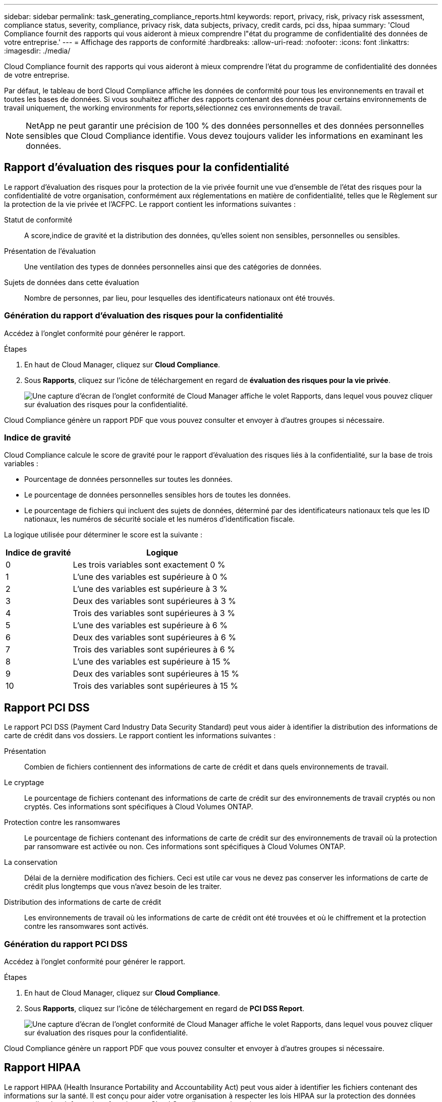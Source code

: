 ---
sidebar: sidebar 
permalink: task_generating_compliance_reports.html 
keywords: report, privacy, risk, privacy risk assessment, compliance status, severity, compliance, privacy risk, data subjects, privacy, credit cards, pci dss, hipaa 
summary: 'Cloud Compliance fournit des rapports qui vous aideront à mieux comprendre l"état du programme de confidentialité des données de votre entreprise.' 
---
= Affichage des rapports de conformité
:hardbreaks:
:allow-uri-read: 
:nofooter: 
:icons: font
:linkattrs: 
:imagesdir: ./media/


[role="lead"]
Cloud Compliance fournit des rapports qui vous aideront à mieux comprendre l'état du programme de confidentialité des données de votre entreprise.

Par défaut, le tableau de bord Cloud Compliance affiche les données de conformité pour tous les environnements en travail et toutes les bases de données. Si vous souhaitez afficher des rapports contenant des données pour certains environnements de travail uniquement,  the working environments for reports,sélectionnez ces environnements de travail.


NOTE: NetApp ne peut garantir une précision de 100 % des données personnelles et des données personnelles sensibles que Cloud Compliance identifie. Vous devez toujours valider les informations en examinant les données.



== Rapport d'évaluation des risques pour la confidentialité

Le rapport d’évaluation des risques pour la protection de la vie privée fournit une vue d’ensemble de l’état des risques pour la confidentialité de votre organisation, conformément aux réglementations en matière de confidentialité, telles que le Règlement sur la protection de la vie privée et l’ACFPC. Le rapport contient les informations suivantes :

Statut de conformité:: A  score,indice de gravité et la distribution des données, qu'elles soient non sensibles, personnelles ou sensibles.
Présentation de l'évaluation:: Une ventilation des types de données personnelles ainsi que des catégories de données.
Sujets de données dans cette évaluation:: Nombre de personnes, par lieu, pour lesquelles des identificateurs nationaux ont été trouvés.




=== Génération du rapport d'évaluation des risques pour la confidentialité

Accédez à l'onglet conformité pour générer le rapport.

.Étapes
. En haut de Cloud Manager, cliquez sur *Cloud Compliance*.
. Sous *Rapports*, cliquez sur l'icône de téléchargement en regard de *évaluation des risques pour la vie privée*.
+
image:screenshot_privacy_risk_assessment.gif["Une capture d'écran de l'onglet conformité de Cloud Manager affiche le volet Rapports, dans lequel vous pouvez cliquer sur évaluation des risques pour la confidentialité."]



Cloud Compliance génère un rapport PDF que vous pouvez consulter et envoyer à d'autres groupes si nécessaire.



=== Indice de gravité

Cloud Compliance calcule le score de gravité pour le rapport d'évaluation des risques liés à la confidentialité, sur la base de trois variables :

* Pourcentage de données personnelles sur toutes les données.
* Le pourcentage de données personnelles sensibles hors de toutes les données.
* Le pourcentage de fichiers qui incluent des sujets de données, déterminé par des identificateurs nationaux tels que les ID nationaux, les numéros de sécurité sociale et les numéros d'identification fiscale.


La logique utilisée pour déterminer le score est la suivante :

[cols="27,73"]
|===
| Indice de gravité | Logique 


| 0 | Les trois variables sont exactement 0 % 


| 1 | L'une des variables est supérieure à 0 % 


| 2 | L'une des variables est supérieure à 3 % 


| 3 | Deux des variables sont supérieures à 3 % 


| 4 | Trois des variables sont supérieures à 3 % 


| 5 | L'une des variables est supérieure à 6 % 


| 6 | Deux des variables sont supérieures à 6 % 


| 7 | Trois des variables sont supérieures à 6 % 


| 8 | L'une des variables est supérieure à 15 % 


| 9 | Deux des variables sont supérieures à 15 % 


| 10 | Trois des variables sont supérieures à 15 % 
|===


== Rapport PCI DSS

Le rapport PCI DSS (Payment Card Industry Data Security Standard) peut vous aider à identifier la distribution des informations de carte de crédit dans vos dossiers. Le rapport contient les informations suivantes :

Présentation:: Combien de fichiers contiennent des informations de carte de crédit et dans quels environnements de travail.
Le cryptage:: Le pourcentage de fichiers contenant des informations de carte de crédit sur des environnements de travail cryptés ou non cryptés. Ces informations sont spécifiques à Cloud Volumes ONTAP.
Protection contre les ransomwares:: Le pourcentage de fichiers contenant des informations de carte de crédit sur des environnements de travail où la protection par ransomware est activée ou non. Ces informations sont spécifiques à Cloud Volumes ONTAP.
La conservation:: Délai de la dernière modification des fichiers. Ceci est utile car vous ne devez pas conserver les informations de carte de crédit plus longtemps que vous n'avez besoin de les traiter.
Distribution des informations de carte de crédit:: Les environnements de travail où les informations de carte de crédit ont été trouvées et où le chiffrement et la protection contre les ransomwares sont activés.




=== Génération du rapport PCI DSS

Accédez à l'onglet conformité pour générer le rapport.

.Étapes
. En haut de Cloud Manager, cliquez sur *Cloud Compliance*.
. Sous *Rapports*, cliquez sur l'icône de téléchargement en regard de *PCI DSS Report*.
+
image:screenshot_pci_dss.gif["Une capture d'écran de l'onglet conformité de Cloud Manager affiche le volet Rapports, dans lequel vous pouvez cliquer sur évaluation des risques pour la confidentialité."]



Cloud Compliance génère un rapport PDF que vous pouvez consulter et envoyer à d'autres groupes si nécessaire.



== Rapport HIPAA

Le rapport HIPAA (Health Insurance Portability and Accountability Act) peut vous aider à identifier les fichiers contenant des informations sur la santé. Il est conçu pour aider votre organisation à respecter les lois HIPAA sur la protection des données personnelles. Les informations fournies par Cloud Compliance sont les suivantes :

* Modèle de référence de santé
* Code médical ICD-10-cm
* Code médical ICD-9-cm
* RH – catégorie Santé
* Catégorie données d'application de santé


Le rapport contient les informations suivantes :

Présentation:: Combien de fichiers contiennent des informations sur l'état de santé et dans quels environnements de travail.
Le cryptage:: Le pourcentage de fichiers contenant des informations de santé sur des environnements de travail chiffrés ou non cryptés. Ces informations sont spécifiques à Cloud Volumes ONTAP.
Protection contre les ransomwares:: Le pourcentage de fichiers contenant des informations d'état sur des environnements de travail qui n'ont pas ou qui sont sur lesquels une protection par ransomware est activée. Ces informations sont spécifiques à Cloud Volumes ONTAP.
La conservation:: Délai de la dernière modification des fichiers. Ceci est utile parce que vous ne devez pas conserver les renseignements sur la santé plus longtemps que vous n'avez besoin de les traiter.
Distribution des renseignements sur la santé:: Les environnements de travail dans lesquels les informations de santé ont été trouvées et si le chiffrement et la protection par ransomware sont activés.




=== Génération du rapport HIPAA

Accédez à l'onglet conformité pour générer le rapport.

.Étapes
. En haut de Cloud Manager, cliquez sur *Cloud Compliance*.
. Sous *Rapports*, cliquez sur l'icône de téléchargement en regard de *Rapport HIPAA*.
+
image:screenshot_hipaa.gif["Capture d'écran de l'onglet conformité dans Cloud Manager qui affiche le volet Rapports, dans lequel vous pouvez cliquer sur HIPAA."]



Cloud Compliance génère un rapport PDF que vous pouvez consulter et envoyer à d'autres groupes si nécessaire.



== Sélection des environnements de travail pour les rapports

Vous pouvez filtrer le contenu du tableau de bord Cloud Compliance pour consulter les données de conformité pour tous les environnements de travail et bases de données, ou pour des environnements de travail spécifiques uniquement.

Lorsque vous filtrez le tableau de bord, Cloud Compliance évalue les données de conformité et les rapports aux environnements de travail que vous avez sélectionnés.

.Étapes
. Cliquez sur la liste déroulante du filtre, sélectionnez les environnements de travail pour lesquels vous souhaitez afficher les données, puis cliquez sur *Afficher*.
+
image:screenshot_cloud_compliance_filter.gif["Capture d'écran de la sélection des environnements de travail pour les rapports que vous souhaitez exécuter."]


